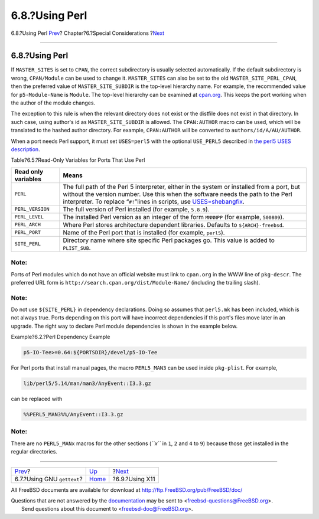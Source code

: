 ===============
6.8.?Using Perl
===============

.. raw:: html

   <div class="navheader">

6.8.?Using Perl
`Prev <using-gettext.html>`__?
Chapter?6.?Special Considerations
?\ `Next <using-x11.html>`__

--------------

.. raw:: html

   </div>

.. raw:: html

   <div class="sect1">

.. raw:: html

   <div class="titlepage" xmlns="">

.. raw:: html

   <div>

.. raw:: html

   <div>

6.8.?Using Perl
---------------

.. raw:: html

   </div>

.. raw:: html

   </div>

.. raw:: html

   </div>

If ``MASTER_SITES`` is set to ``CPAN``, the correct subdirectory is
usually selected automatically. If the default subdirectory is wrong,
``CPAN/Module`` can be used to change it. ``MASTER_SITES`` can also be
set to the old ``MASTER_SITE_PERL_CPAN``, then the preferred value of
``MASTER_SITE_SUBDIR`` is the top-level hierarchy name. For example, the
recommended value for ``p5-Module-Name`` is ``Module``. The top-level
hierarchy can be examined at
`cpan.org <http://cpan.org/modules/by-module/>`__. This keeps the port
working when the author of the module changes.

The exception to this rule is when the relevant directory does not exist
or the distfile does not exist in that directory. In such case, using
author's id as ``MASTER_SITE_SUBDIR`` is allowed. The ``CPAN:AUTHOR``
macro can be used, which will be translated to the hashed author
directory. For example, ``CPAN:AUTHOR`` will be converted to
``authors/id/A/AU/AUTHOR``.

When a port needs Perl support, it must set ``USES=perl5`` with the
optional ``USE_PERL5`` described in `the perl5 USES
description <uses.html#uses-perl5>`__.

.. raw:: html

   <div class="table">

.. raw:: html

   <div class="table-title">

Table?6.5.?Read-Only Variables for Ports That Use Perl

.. raw:: html

   </div>

.. raw:: html

   <div class="table-contents">

+-----------------------+----------------------------------------------------------------------------------------------------------------------------------------------------------------------------------------------------------------------------------------------------------------------------------------+
| Read only variables   | Means                                                                                                                                                                                                                                                                                  |
+=======================+========================================================================================================================================================================================================================================================================================+
| ``PERL``              | The full path of the Perl 5 interpreter, either in the system or installed from a port, but without the version number. Use this when the software needs the path to the Perl interpreter. To replace “``#!``”lines in scripts, use `USES=shebangfix <uses.html#uses-shebangfix>`__.   |
+-----------------------+----------------------------------------------------------------------------------------------------------------------------------------------------------------------------------------------------------------------------------------------------------------------------------------+
| ``PERL_VERSION``      | The full version of Perl installed (for example, ``5.8.9``).                                                                                                                                                                                                                           |
+-----------------------+----------------------------------------------------------------------------------------------------------------------------------------------------------------------------------------------------------------------------------------------------------------------------------------+
| ``PERL_LEVEL``        | The installed Perl version as an integer of the form ``MNNNPP`` (for example, ``500809``).                                                                                                                                                                                             |
+-----------------------+----------------------------------------------------------------------------------------------------------------------------------------------------------------------------------------------------------------------------------------------------------------------------------------+
| ``PERL_ARCH``         | Where Perl stores architecture dependent libraries. Defaults to ``${ARCH}-freebsd``.                                                                                                                                                                                                   |
+-----------------------+----------------------------------------------------------------------------------------------------------------------------------------------------------------------------------------------------------------------------------------------------------------------------------------+
| ``PERL_PORT``         | Name of the Perl port that is installed (for example, ``perl5``).                                                                                                                                                                                                                      |
+-----------------------+----------------------------------------------------------------------------------------------------------------------------------------------------------------------------------------------------------------------------------------------------------------------------------------+
| ``SITE_PERL``         | Directory name where site specific Perl packages go. This value is added to ``PLIST_SUB``.                                                                                                                                                                                             |
+-----------------------+----------------------------------------------------------------------------------------------------------------------------------------------------------------------------------------------------------------------------------------------------------------------------------------+

.. raw:: html

   </div>

.. raw:: html

   </div>

.. raw:: html

   <div class="note" xmlns="">

Note:
~~~~~

Ports of Perl modules which do not have an official website must link to
``cpan.org`` in the WWW line of ``pkg-descr``. The preferred URL form is
``http://search.cpan.org/dist/Module-Name/`` (including the trailing
slash).

.. raw:: html

   </div>

.. raw:: html

   <div class="note" xmlns="">

Note:
~~~~~

Do not use ``${SITE_PERL}`` in dependency declarations. Doing so assumes
that ``perl5.mk`` has been included, which is not always true. Ports
depending on this port will have incorrect dependencies if this port's
files move later in an upgrade. The right way to declare Perl module
dependencies is shown in the example below.

.. raw:: html

   </div>

.. raw:: html

   <div class="example">

.. raw:: html

   <div class="example-title">

Example?6.2.?Perl Dependency Example

.. raw:: html

   </div>

.. raw:: html

   <div class="example-contents">

.. code:: programlisting

    p5-IO-Tee>=0.64:${PORTSDIR}/devel/p5-IO-Tee

.. raw:: html

   </div>

.. raw:: html

   </div>

For Perl ports that install manual pages, the macro ``PERL5_MAN3`` can
be used inside ``pkg-plist``. For example,

.. code:: programlisting

    lib/perl5/5.14/man/man3/AnyEvent::I3.3.gz

can be replaced with

.. code:: programlisting

    %%PERL5_MAN3%%/AnyEvent::I3.3.gz

.. raw:: html

   <div class="note" xmlns="">

Note:
~~~~~

There are no ``PERL5_MANx`` macros for the other sections (*``x``* in
``1``, ``2`` and ``4`` to ``9``) because those get installed in the
regular directories.

.. raw:: html

   </div>

.. raw:: html

   </div>

.. raw:: html

   <div class="navfooter">

--------------

+----------------------------------+-------------------------+--------------------------------+
| `Prev <using-gettext.html>`__?   | `Up <special.html>`__   | ?\ `Next <using-x11.html>`__   |
+----------------------------------+-------------------------+--------------------------------+
| 6.7.?Using GNU ``gettext``?      | `Home <index.html>`__   | ?6.9.?Using X11                |
+----------------------------------+-------------------------+--------------------------------+

.. raw:: html

   </div>

All FreeBSD documents are available for download at
http://ftp.FreeBSD.org/pub/FreeBSD/doc/

| Questions that are not answered by the
  `documentation <http://www.FreeBSD.org/docs.html>`__ may be sent to
  <freebsd-questions@FreeBSD.org\ >.
|  Send questions about this document to <freebsd-doc@FreeBSD.org\ >.
